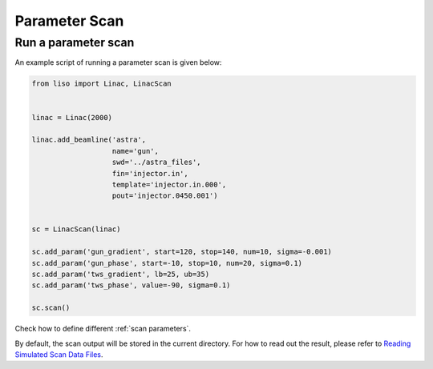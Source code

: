Parameter Scan
==============


Run a parameter scan
--------------------

An example script of running a parameter scan is given below:

.. code-block:: py

    from liso import Linac, LinacScan


    linac = Linac(2000)

    linac.add_beamline('astra',
                       name='gun',
                       swd='../astra_files',
                       fin='injector.in',
                       template='injector.in.000',
                       pout='injector.0450.001')


    sc = LinacScan(linac)

    sc.add_param('gun_gradient', start=120, stop=140, num=10, sigma=-0.001)
    sc.add_param('gun_phase', start=-10, stop=10, num=20, sigma=0.1)
    sc.add_param('tws_gradient', lb=25, ub=35)
    sc.add_param('tws_phase', value=-90, sigma=0.1)

    sc.scan()

Check how to define different :ref:`scan parameters`.

By default, the scan output will be stored in the current directory. For how to
read out the result, please refer to `Reading Simulated Scan Data Files <./sim_reading_scan_files.ipynb>`_.
